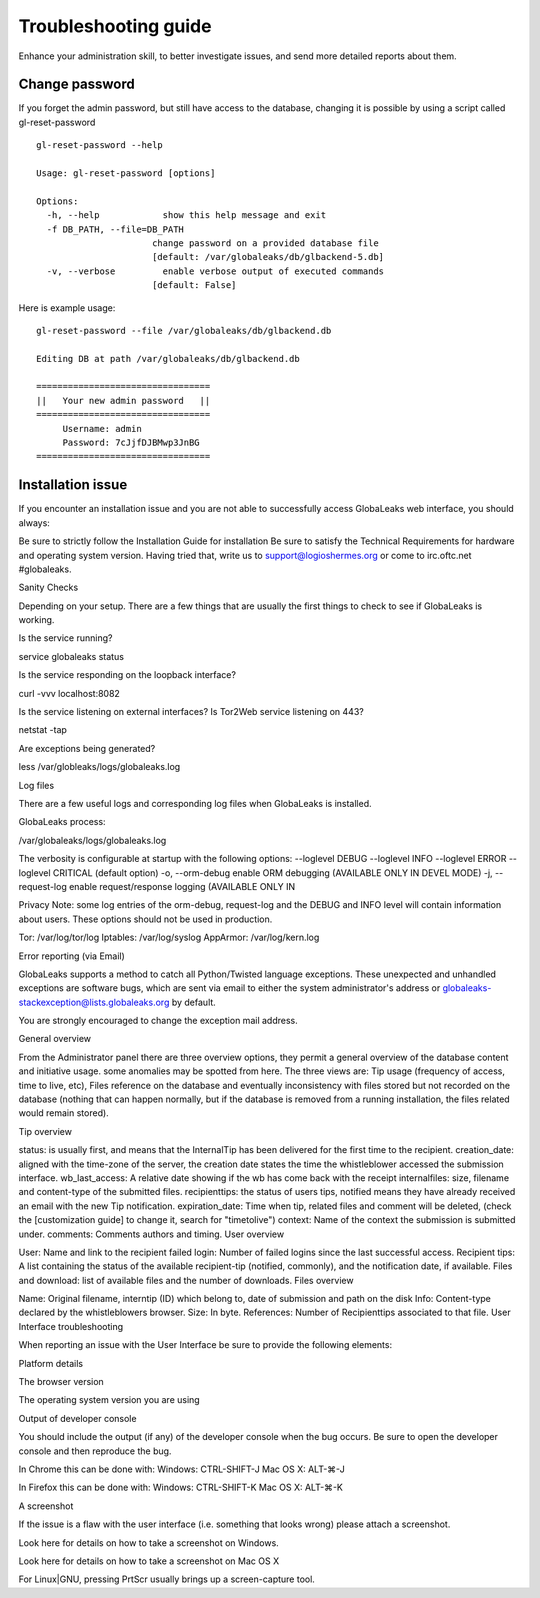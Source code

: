=====================
Troubleshooting guide
=====================

Enhance your administration skill, to better investigate issues, and send more detailed reports about them.


Change password
----------------

If you forget the admin password, but still have access to the database, changing it is possible by using a script called gl-reset-password

::
  
  gl-reset-password --help
  
  Usage: gl-reset-password [options]
  
  Options:
    -h, --help            show this help message and exit
    -f DB_PATH, --file=DB_PATH
                        change password on a provided database file
                        [default: /var/globaleaks/db/glbackend-5.db]
    -v, --verbose         enable verbose output of executed commands
                        [default: False]

Here is example usage:

::
  
  gl-reset-password --file /var/globaleaks/db/glbackend.db

  Editing DB at path /var/globaleaks/db/glbackend.db
  
  =================================
  ||   Your new admin password   ||
  =================================
       Username: admin
       Password: 7cJjfDJBMwp3JnBG
  =================================


Installation issue
------------------

If you encounter an installation issue and you are not able to successfully access GlobaLeaks web interface, you should always:

Be sure to strictly follow the Installation Guide for installation
Be sure to satisfy the Technical Requirements for hardware and operating system version.
Having tried that, write us to support@logioshermes.org or come to irc.oftc.net #globaleaks.

Sanity Checks

Depending on your setup. There are a few things that are usually the first things to check to see if GlobaLeaks is working.

Is the service running?

service globaleaks status

Is the service responding on the loopback interface?

curl -vvv localhost:8082

Is the service listening on external interfaces? Is Tor2Web service listening on 443?

netstat -tap

Are exceptions being generated?

less /var/globleaks/logs/globaleaks.log

Log files

There are a few useful logs and corresponding log files when GlobaLeaks is installed.

GlobaLeaks process:

/var/globaleaks/logs/globaleaks.log

The verbosity is configurable at startup with the following options: --loglevel DEBUG --loglevel INFO --loglevel ERROR --loglevel CRITICAL (default option) -o, --orm-debug enable ORM debugging (AVAILABLE ONLY IN DEVEL MODE) -j, --request-log enable request/response logging (AVAILABLE ONLY IN

Privacy Note: some log entries of the orm-debug, request-log and the DEBUG and INFO level will contain information about users. These options should not be used in production.

Tor: /var/log/tor/log Iptables: /var/log/syslog AppArmor: /var/log/kern.log

Error reporting (via Email)

GlobaLeaks supports a method to catch all Python/Twisted language exceptions. These unexpected and unhandled exceptions are software bugs, which are sent via email to either the system administrator's address or globaleaks-stackexception@lists.globaleaks.org by default.

You are strongly encouraged to change the exception mail address.

General overview

From the Administrator panel there are three overview options, they permit a general overview of the database content and initiative usage. some anomalies may be spotted from here. The three views are: Tip usage (frequency of access, time to live, etc), Files reference on the database and eventually inconsistency with files stored but not recorded on the database (nothing that can happen normally, but if the database is removed from a running installation, the files related would remain stored).

Tip overview

status: is usually first, and means that the InternalTip has been delivered for the first time to the recipient.
creation_date: aligned with the time-zone of the server, the creation date states the time the whistleblower accessed the submission interface.
wb_last_access: A relative date showing if the wb has come back with the receipt
internalfiles: size, filename and content-type of the submitted files.
recipienttips: the status of users tips, notified means they have already received an email with the new Tip notification.
expiration_date: Time when tip, related files and comment will be deleted, (check the [customization guide] to change it, search for "timetolive")
context: Name of the context the submission is submitted under.
comments: Comments authors and timing.
User overview

User: Name and link to the recipient
failed login: Number of failed logins since the last successful access.
Recipient tips: A list containing the status of the available recipient-tip (notified, commonly), and the notification date, if available.
Files and download: list of available files and the number of downloads.
Files overview

Name: Original filename, interntip (ID) which belong to, date of submission and path on the disk
Info: Content-type declared by the whistleblowers browser.
Size: In byte.
References: Number of Recipienttips associated to that file.
User Interface troubleshooting

When reporting an issue with the User Interface be sure to provide the following elements:

Platform details

The browser version

The operating system version you are using

Output of developer console

You should include the output (if any) of the developer console when the bug occurs. Be sure to open the developer console and then reproduce the bug.

In Chrome this can be done with: Windows: CTRL-SHIFT-J Mac OS X: ALT-⌘-J

In Firefox this can be done with: Windows: CTRL-SHIFT-K Mac OS X: ALT-⌘-K

A screenshot

If the issue is a flaw with the user interface (i.e. something that looks wrong) please attach a screenshot.

Look here for details on how to take a screenshot on Windows.

Look here for details on how to take a screenshot on Mac OS X

For Linux|GNU, pressing PrtScr usually brings up a screen-capture tool.
